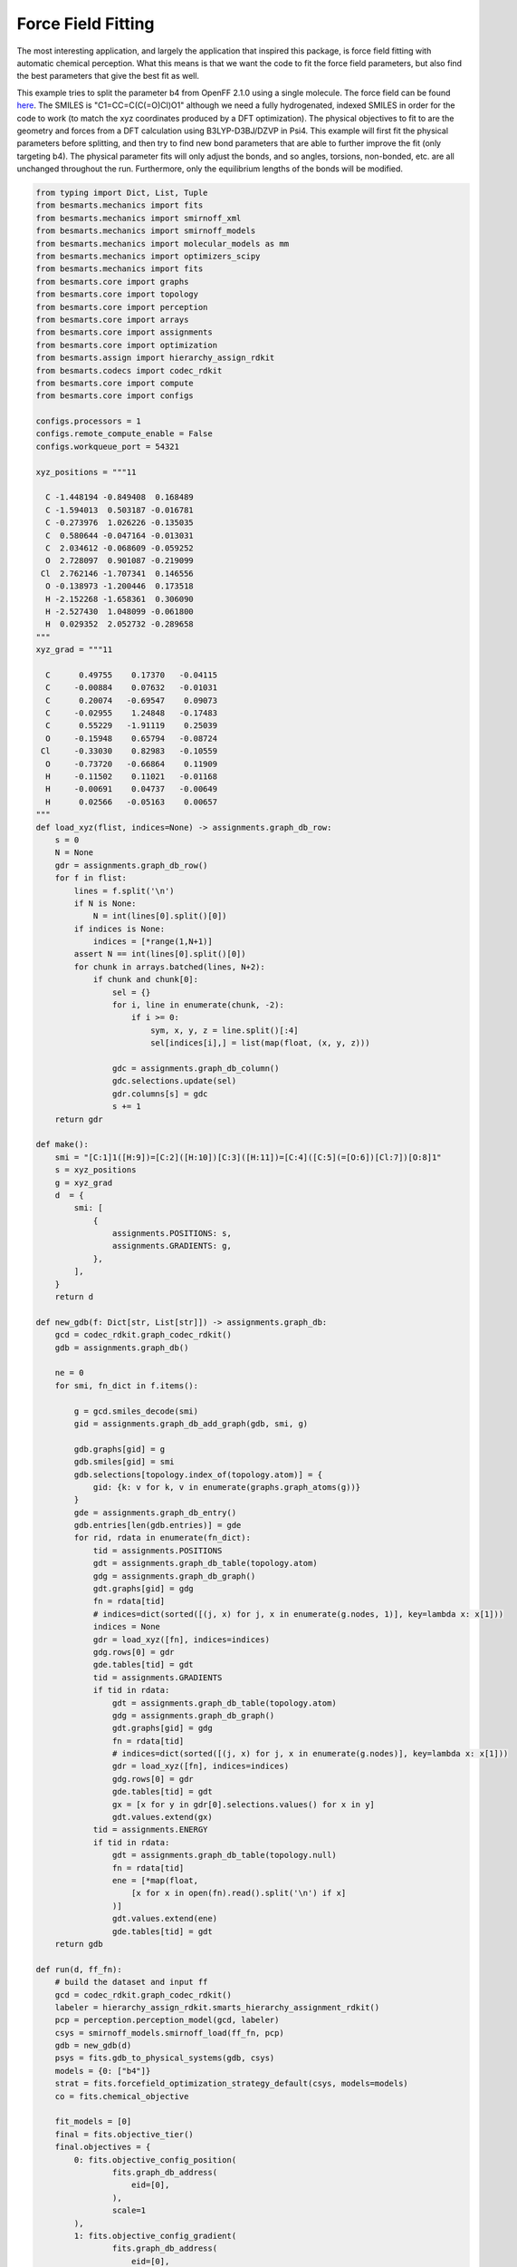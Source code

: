 Force Field Fitting
===================

The most interesting application, and largely the application that inspired
this package, is force field fitting with automatic chemical perception. What
this means is that we want the code to fit the force field parameters, but also
find the best parameters that give the best fit as well.

This example tries to split the parameter b4 from OpenFF 2.1.0 using a single
molecule. The force field can be found `here <https://github.com/openforcefield/openff-forcefields/blob/main/openforcefields/offxml/openff-2.1.0.offxml>`_.
The SMILES is "C1=CC=C(C(=O)Cl)O1" although we need a fully hydrogenated,
indexed SMILES in order for the code to work (to match the xyz coordinates
produced by a DFT optimization). The physical objectives to fit to are the
geometry and forces from a DFT calculation using B3LYP-D3BJ/DZVP in Psi4. This
example will first fit the physical parameters before splitting, and then try
to find new bond parameters that are able to further improve the fit (only
targeting b4). The physical parameter fits will only adjust the bonds, and so
angles, torsions, non-bonded, etc. are all unchanged throughout the run.
Furthermore, only the equilibrium lengths of the bonds will be modified.

.. code-block:: python

    from typing import Dict, List, Tuple
    from besmarts.mechanics import fits
    from besmarts.mechanics import smirnoff_xml
    from besmarts.mechanics import smirnoff_models
    from besmarts.mechanics import molecular_models as mm
    from besmarts.mechanics import optimizers_scipy
    from besmarts.mechanics import fits
    from besmarts.core import graphs
    from besmarts.core import topology
    from besmarts.core import perception
    from besmarts.core import arrays
    from besmarts.core import assignments
    from besmarts.core import optimization
    from besmarts.assign import hierarchy_assign_rdkit
    from besmarts.codecs import codec_rdkit
    from besmarts.core import compute
    from besmarts.core import configs
    
    configs.processors = 1
    configs.remote_compute_enable = False
    configs.workqueue_port = 54321
    
    xyz_positions = """11
    
      C -1.448194 -0.849408  0.168489
      C -1.594013  0.503187 -0.016781
      C -0.273976  1.026226 -0.135035
      C  0.580644 -0.047164 -0.013031
      C  2.034612 -0.068609 -0.059252
      O  2.728097  0.901087 -0.219099
     Cl  2.762146 -1.707341  0.146556
      O -0.138973 -1.200446  0.173518
      H -2.152268 -1.658361  0.306090
      H -2.527430  1.048099 -0.061800
      H  0.029352  2.052732 -0.289658
    """
    xyz_grad = """11
    
      C      0.49755    0.17370   -0.04115
      C     -0.00884    0.07632   -0.01031
      C      0.20074   -0.69547    0.09073
      C     -0.02955    1.24848   -0.17483
      C      0.55229   -1.91119    0.25039
      O     -0.15948    0.65794   -0.08724
     Cl     -0.33030    0.82983   -0.10559
      O     -0.73720   -0.66864    0.11909
      H     -0.11502    0.11021   -0.01168
      H     -0.00691    0.04737   -0.00649
      H      0.02566   -0.05163    0.00657
    """
    def load_xyz(flist, indices=None) -> assignments.graph_db_row:
        s = 0
        N = None
        gdr = assignments.graph_db_row()
        for f in flist:
            lines = f.split('\n')
            if N is None:
                N = int(lines[0].split()[0])
            if indices is None:
                indices = [*range(1,N+1)]
            assert N == int(lines[0].split()[0])
            for chunk in arrays.batched(lines, N+2):
                if chunk and chunk[0]:
                    sel = {}
                    for i, line in enumerate(chunk, -2):
                        if i >= 0:
                            sym, x, y, z = line.split()[:4]
                            sel[indices[i],] = list(map(float, (x, y, z)))
    
                    gdc = assignments.graph_db_column()
                    gdc.selections.update(sel)
                    gdr.columns[s] = gdc
                    s += 1
        return gdr
    
    def make():
        smi = "[C:1]1([H:9])=[C:2]([H:10])[C:3]([H:11])=[C:4]([C:5](=[O:6])[Cl:7])[O:8]1"
        s = xyz_positions
        g = xyz_grad
        d  = {
            smi: [
                {
                    assignments.POSITIONS: s,
                    assignments.GRADIENTS: g,
                },
            ],
        }
        return d
    
    def new_gdb(f: Dict[str, List[str]]) -> assignments.graph_db:
        gcd = codec_rdkit.graph_codec_rdkit()
        gdb = assignments.graph_db()
    
        ne = 0
        for smi, fn_dict in f.items():
    
            g = gcd.smiles_decode(smi)
            gid = assignments.graph_db_add_graph(gdb, smi, g)
    
            gdb.graphs[gid] = g
            gdb.smiles[gid] = smi
            gdb.selections[topology.index_of(topology.atom)] = {
                gid: {k: v for k, v in enumerate(graphs.graph_atoms(g))}
            }
            gde = assignments.graph_db_entry()
            gdb.entries[len(gdb.entries)] = gde
            for rid, rdata in enumerate(fn_dict):
                tid = assignments.POSITIONS
                gdt = assignments.graph_db_table(topology.atom)
                gdg = assignments.graph_db_graph()
                gdt.graphs[gid] = gdg
                fn = rdata[tid]
                # indices=dict(sorted([(j, x) for j, x in enumerate(g.nodes, 1)], key=lambda x: x[1]))
                indices = None
                gdr = load_xyz([fn], indices=indices)
                gdg.rows[0] = gdr
                gde.tables[tid] = gdt
                tid = assignments.GRADIENTS
                if tid in rdata:
                    gdt = assignments.graph_db_table(topology.atom)
                    gdg = assignments.graph_db_graph()
                    gdt.graphs[gid] = gdg
                    fn = rdata[tid]
                    # indices=dict(sorted([(j, x) for j, x in enumerate(g.nodes)], key=lambda x: x[1]))
                    gdr = load_xyz([fn], indices=indices)
                    gdg.rows[0] = gdr
                    gde.tables[tid] = gdt
                    gx = [x for y in gdr[0].selections.values() for x in y]
                    gdt.values.extend(gx)
                tid = assignments.ENERGY
                if tid in rdata:
                    gdt = assignments.graph_db_table(topology.null)
                    fn = rdata[tid]
                    ene = [*map(float,
                        [x for x in open(fn).read().split('\n') if x]
                    )]
                    gdt.values.extend(ene)
                    gde.tables[tid] = gdt
        return gdb
    
    def run(d, ff_fn):
        # build the dataset and input ff
        gcd = codec_rdkit.graph_codec_rdkit()
        labeler = hierarchy_assign_rdkit.smarts_hierarchy_assignment_rdkit()
        pcp = perception.perception_model(gcd, labeler)
        csys = smirnoff_models.smirnoff_load(ff_fn, pcp)
        gdb = new_gdb(d)
        psys = fits.gdb_to_physical_systems(gdb, csys)
        models = {0: ["b4"]}
        strat = fits.forcefield_optimization_strategy_default(csys, models=models)
        co = fits.chemical_objective
    
        fit_models = [0]
        final = fits.objective_tier()
        final.objectives = {
            0: fits.objective_config_position(
                    fits.graph_db_address(
                        eid=[0],
                    ),
                    scale=1
            ),
            1: fits.objective_config_gradient(
                    fits.graph_db_address(
                        eid=[0],
                    ),
                    scale=1
            ),
        }
        final.objectives[0].verbose = 2
        final.objectives[1].verbose = 2
        # final.key_filter = lambda x: x[0] in fit_models and x[1] == 'l'
        final.fit_models = fit_models
        final.fit_symbols = ["l"]
    
        final.method = "L-BFGS-B" 
    
        onestep = fits.objective_tier()
        onestep.objectives = final.objectives
        onestep.step_limit = 2
        onestep.accept = 3
        # onestep.key_filter = lambda x: x[0] in fit_models and x[1] == 'l'
        onestep.fit_models = fit_models
        onestep.fit_symbols = ["l"]
        onestep.method = "L-BFGS-B" 
    
        tiers = [onestep] # have a default
    
        initial = final
    
        kv0 = mm.chemical_system_iter_keys(csys)
        newcsys, (P0, P), (C0, C) = fits.ff_optimize(
            csys,
            gdb,
            psys,
            strat,
            co,
            initial,
            tiers,
            final
        )
    
        print("Modified parameters:")
        kv = mm.chemical_system_iter_keys(newcsys)
        for k, v in kv.items():
            v0 = kv0.get(k)
            if v0 is not None:
                dv = v-v0
                if abs(dv) > 1e-7:
                    print(f"{str(k):20s} | New: {v:12.6g} Ref {v0:12.6g} Diff {dv:12.6g}")
            else:
                print(f"{str(k):20s} + New: {v:12.6g}")
        print("Initial objectives:")
        X0 = P0 + C0
        X = P + C
        print(f"Total= {X0:15.8g} Physical {P0:15.8g} Chemical {C0:15.8g}")
        print("Final objectives:")
        print(f"Total= {X:15.8g} Physical {P:15.8g} Chemical {C:15.8g}")
        print("Differences:")
        print(f"Total= {100*(X-X0)/X0:14.2f}% Physical {100*(P-P0)/P0:14.2f}% Chemical {100*(C-C0)/C0:14.2f}%")
    
    run(make(), "openff-2.1.0.offxml")

A few important parameters need some explanation. The `onestep` objective tier
is a filtering device to prevent wasting time on trying to perform costly fits
on parameters that are not promising. The `onestep.step_limit` inidicates only
two fitting steps will be done, and `onestep.accept` indicates that the top 3
candidates will be passed on to the `final` tier. In this tier, a full fit is
performed, and the best parameter is accepted and incorporated into the
parameter set. Notice that we only fit bonds (model 0 in `fit_models`, and we
only try to split on b4 as defined by the `models` dictionary that is passed to
the `forcefield_optimization_strategy` class. We also indicate that we only want
to fit to equilibrium lengths as given by the parameter term symbol "l" (one
could also include "k" to also fit spring force constants).

Now for the a few snippets from the output:


-- Snip 1 --

.. code-block::

    ### BESMARTS chemical perception on the following assignments ###
    Model:
    Tree:
     0   0 Bonds  
     1   0  b4   [#6X3:1]-[#6X3:2] k: [540.3345953498] l: [1.466199291912]
     1   0  b6   [#6X3:1]=[#6X3:2] k: [898.589948525] l: [1.382361687103]
     1   0  b17  [#6X3:1]-[#8X2:2] k: [598.9859275918] l: [1.357746519746]
     1   0  b21  [#6:1]=[#8X1+0,#8X2+1:2] k: [1527.019744047] l: [1.221668642702]
     1   0  b70  [#6:1]-[#17:2] k: [368.4266150848] l: [1.722215272811]
     1   0  b85  [#6X3:1]-[#1:2] k: [775.3853383846] l: [1.081823673944]

-- Snip 2 --

.. code-block::

    >>> Initial Objective 1.6989e+05
    >>> Final Objective        32494
    >>> Percent change       -80.874%
    2024-12-17 12:35:18.639912 Computing chemical objective
    2024-12-17 12:35:18.782179 C0=1175.14392020606
    2024-12-17 12:35:18.782213 Initial objective: X=      33669.2 P=      32494.1 C=      1175.14
    (0, 'l', 'b4', 0)    | New:      1.43878 Ref       1.4662 Diff   -0.0274194
    (0, 'l', 'b6', 0)    | New:      1.37761 Ref      1.38236 Diff  -0.00475042
    (0, 'l', 'b17', 0)   | New:      1.36398 Ref      1.35775 Diff   0.00623027
    (0, 'l', 'b21', 0)   | New:      1.19576 Ref      1.22167 Diff   -0.0259073
    (0, 'l', 'b70', 0)   | New:      1.81793 Ref      1.72222 Diff    0.0957145
    (0, 'l', 'b85', 0)   | New:      1.08405 Ref      1.08182 Diff   0.00222776



-- Snip 3 --

.. code-block::

    >>> Initial Objective      32494
    >>> Final Objective        31987
    >>> Percent change       -1.5608%
    2024-12-17 12:35:21.879206 Macro objective: P=      31986.9 C=      1176.22 DX=     -506.089

-- Snip 4 --

.. code-block::

     0   0 Bonds  
     1   0  b4   [#6X3:1]-[#6X3:2] k: [540.3345953498] l: [1.4442513728922]
     2   0   B92  [#6X3:1]@;-[#6X3:2] k: [540.3345953498] l: [1.4333615336318999]


-- Snip 5 --

.. code-block::

    Modified parameters:
    (0, 'k', 'B92', 0)   + New:      540.335
    (0, 'l', 'b4', 0)    | New:      1.44425 Ref       1.4662 Diff   -0.0219478
    (0, 'l', 'b6', 0)    | New:      1.37741 Ref      1.38236 Diff  -0.00495234
    (0, 'l', 'b17', 0)   | New:      1.36453 Ref      1.35775 Diff    0.0067858
    (0, 'l', 'b21', 0)   | New:      1.19645 Ref      1.22167 Diff   -0.0252213
    (0, 'l', 'b70', 0)   | New:      1.82021 Ref      1.72222 Diff    0.0979973
    (0, 'l', 'b85', 0)   | New:      1.08326 Ref      1.08182 Diff   0.00143904
    (0, 'l', 'B92', 0)   + New:      1.43339
    Initial objectives:
    Total=       171069.08 Physical       169893.93 Chemical       1175.1439
    Final objectives:
    Total=       33163.051 Physical       31986.828 Chemical       1176.2232
    Differences:
    Total=         -80.61% Physical         -81.17% Chemical           0.09%

Most of the output is intermediate and diagnostics and is not shown here.
Instead, 4 snippets show the important results of the calculation. Snip 3 shows
that B92 was split from b4, which separates rings versus linear bonds where all
considered bonds are between atoms that are bonded to 3 other atoms including
the bond. In particular, it specialized the somewhat generic
`[#6X3:1]-[#6X3:2]` b4 bond with `[#6X3:1]@;-[#6X3:2]`. The new bond parameter
decreased the bond length to 1.433 A, while the original b4 parameter was
originally at 1.466 A and also decreased to 1.444 A in the final result. One
thing to examine is the objective change after the initial fit, but before any
bond parameters were added. From snip 2, we see that the total objective after
the first fit is 32494, or reduced by 80.874% of the objective produced by
OpenFF 2.1.0. The improvement due to adding the B91 was 31987, or 1.5608% from
the fit objective. Most of the improvement was from fitting the force. It is
important to note that the geometry was not ruined either; the initial geometry
RMSE was 0.105 A in 2.1.0. Fitting before splitting lead to a geometry RMSE of
0.107 A, and after adding the new bond parameter the geometry RMSE increased to
0.109 A, of which both are smaller than the original objective. On the other
hand, the initial force RMSE was 124.28 kJ/mol/A, and reduced to 54.35 kJ/mol/A
after the initial fit and 53.92 kJ/mol/A after the bond was split. We can also
observe that b70 changed the most due to the fit, which corresponded to the C-Cl
bond.

Keep in mind that these results are a simple example and not meant to be
accurate. In particular, the fit was focused solely on b4, which may or may not
be a parameter that needs examination in the first place. The fits fixed all
other degrees of freedom (angles, torsions, etc) in addition to freezing the
bond force constants. Likely better performance can be achieved by searching
more parameter space, and allowing more parameters to be fit during the search. 

As a final note, the setup and results shown here is still undergoing
development. In the future, the setup should be easier and shorter, and the
output should be cleaner and more informative.


